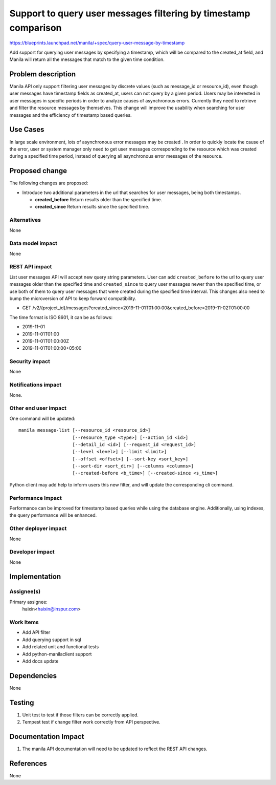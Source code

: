 ..
 This work is licensed under a Creative Commons Attribution 3.0 Unported
 License.

 http://creativecommons.org/licenses/by/3.0/legalcode

================================================================
Support to query user messages filtering by timestamp comparison
================================================================

https://blueprints.launchpad.net/manila/+spec/query-user-message-by-timestamp

Add support for querying user messages by specifying a timestamp, which will
be compared to the created_at field, and Manila will return all the messages
that match to the given time condition.

Problem description
===================

Manila API only support filtering user messages by discrete values (such as
message_id or resource_id), even though user messages have timestamp fields
as created_at, users can not query by a given period. Users may be interested
in user messages in specific periods in order to analyze causes of
asynchronous errors. Currently they need to retrieve and filter the resource
messages by themselves. This change will improve the usability when searching
for user messages and the efficiency of timestamp based queries.

Use Cases
=========

In large scale environment, lots of asynchronous error messages may be created
. In order to quickly locate the cause of the error, user or system manager
only need to get user messages corresponding to the resource which was created
during a specified time period, instead of querying all asynchronous error
messages of the resource.


Proposed change
===============

The following changes are proposed:

* Introduce two additional parameters in the url that searches for user
  messages, being both timestamps.

  * **created_before** Return results older than the specified time.
  * **created_since** Return results since the specified time.


Alternatives
------------

None

Data model impact
-----------------

None

REST API impact
---------------

List user messages API will accept new query string parameters. User can add
``created_before`` to the url to query user messages older than the specified
time and ``created_since`` to query user messages newer than the specified
time, or use both of them to query user messages that were created during the
specified time interval. This changes also need to bump the microversion of
API to keep forward compatibility.

* GET /v2/{project_id}/messages?created_since=2019-11-01T01:00:00&created_before=2019-11-02T01:00:00

The time format is ISO 8601, it can be as follows:

* 2019-11-01
* 2019-11-01T01:00
* 2019-11-01T01:00:00Z
* 2019-11-01T01:00:00+05:00

Security impact
---------------

None

Notifications impact
--------------------

None.

Other end user impact
---------------------

One command will be updated::

  manila message-list [--resource_id <resource_id>]
                      [--resource_type <type>] [--action_id <id>]
                      [--detail_id <id>] [--request_id <request_id>]
                      [--level <level>] [--limit <limit>]
                      [--offset <offset>] [--sort-key <sort_key>]
                      [--sort-dir <sort_dir>] [--columns <columns>]
                      [--created-before <b_time>] [--created-since <s_time>]


Python client may add help to inform users this new filter, and will update
the corresponding cli command.

Performance Impact
------------------

Performance can be improved for timestamp based queries while using the
database engine. Additionally, using indexes, the query performance will be
enhanced.

Other deployer impact
---------------------

None

Developer impact
----------------

None


Implementation
==============

Assignee(s)
-----------

Primary assignee:
  haixin<haixin@inspur.com>


Work Items
----------

* Add API filter
* Add querying support in sql
* Add related unit and functional tests
* Add python-manilaclient support
* Add docs update


Dependencies
============

None


Testing
=======

1. Unit test to test if those filters can be correctly applied.
2. Tempest test if change filter work correctly from API perspective.

Documentation Impact
====================

1. The manila API documentation will need to be updated to reflect the REST
   API changes.

References
==========

None
